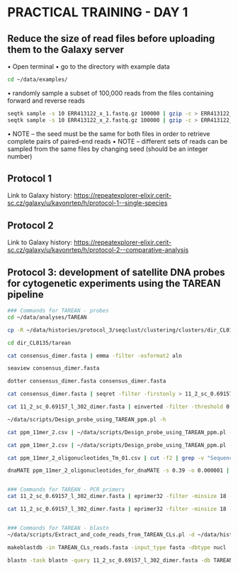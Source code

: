 * PRACTICAL TRAINING - DAY 1
** Reduce the size of read files before uploading them to the Galaxy server
    • Open terminal
    • go to the directory with example data
    #+begin_src bash
cd ~/data/examples/
    #+end_src
    • randomly sample a subset of 100,000 reads from the files containing forward and reverse reads
    #+begin_src bash
seqtk sample -s 10 ERR413122_x_1.fastq.gz 100000 | gzip -c > ERR413122_x_1_sample.fastq.gz
seqtk sample -s 10 ERR413122_x_2.fastq.gz 100000 | gzip -c > ERR413122_x_2_sample.fastq.gz	
    #+end_src
• NOTE – the seed must be the same for both files in order to retrieve complete pairs of paired-end reads
• NOTE – different sets of reads can be sampled from the same files by changing seed (should be an integer number)

** Protocol 1
Link to Galaxy history: [[https://repeatexplorer-elixir.cerit-sc.cz/galaxy/u/kavonrtep/h/protocol-1--single-species][https://repeatexplorer-elixir.cerit-sc.cz/galaxy/u/kavonrtep/h/protocol-1--single-species]]
** Protocol 2
Link to Galaxy history: https://repeatexplorer-elixir.cerit-sc.cz/galaxy/u/kavonrtep/h/protocol-2--comparative-analysis

** Protocol 3: development of satellite DNA probes for cytogenetic experiments using the TAREAN pipeline
#+begin_src bash
### Commands for TAREAN - probes
cd ~/data/analyses/TAREAN

cp -R ~/data/histories/protocol_3/seqclust/clustering/clusters/dir_CL0135 ./

cd dir_CL0135/tarean

cat consensus_dimer.fasta | emma -filter -osformat2 aln

seaview consensus_dimer.fasta

dotter consensus_dimer.fasta consensus_dimer.fasta

cat consensus_dimer.fasta | seqret -filter -firstonly > 11_2_sc_0.69157_l_302_dimer.fasta

cat 11_2_sc_0.69157_l_302_dimer.fasta | einverted -filter -threshold 0

~/data/scripts/Design_probe_using_TAREAN_ppm.pl -h

cat ppm_11mer_2.csv | ~/data/scripts/Design_probe_using_TAREAN_ppm.pl -l 50 -L 50 -F 50 -N 0.390 -t 52 -T 54 | sort -t$'\t' -k3,3n

cat ppm_11mer_2.csv | ~/data/scripts/Design_probe_using_TAREAN_ppm.pl -l 40 -L 60 -F 50 -N 0.390 > ppm_11mer_2_oligonucleotides_Tm_01.csv

cat ppm_11mer_2_oligonucleotides_Tm_01.csv | cut -f2 | grep -v "Sequence" > ppm_11mer_2_oligonucleotides_for_dnaMATE

dnaMATE ppm_11mer_2_oligonucleotides_for_dnaMATE -s 0.39 -o 0.000001 | perl -pe 's/\s+/\t/' > ppm_11mer_2_oligonucleotides_Tm_02.csv


### Commands for TAREAN - PCR primers
cat 11_2_sc_0.69157_l_302_dimer.fasta | eprimer32 -filter -minsize 18 -maxsize 35 -mintm 56 -maxtm 58 -opttm 57 -task 1 -prange 303-304 -numreturn 500 -includedregion 30,380 | grep -v -P "^\s*$"

cat 11_2_sc_0.69157_l_302_dimer.fasta | eprimer32 -filter -minsize 18 -maxsize 35 -mintm 56 -maxtm 58 -opttm 57 -task 1 -prange 303-304 -forwardinput CTTGAAGGCTGGTTCCGAA -reverseinput GAACTTCAAATATCTTGTGCTTATCA | grep -v -P "^\s*$"


### Commands for TAREAN - blastn
~/data/scripts/Extract_and_code_reads_from_TAREAN_CLs.pl -d ~/data/histories/protocol_3/seqclust/clustering/clusters > TAREAN_CLs_reads.fasta

makeblastdb -in TAREAN_CLs_reads.fasta -input_type fasta -dbtype nucl

blastn -task blastn -query 11_2_sc_0.69157_l_302_dimer.fasta -db TAREAN_CLs_reads.fasta -word_size 6 -evalue 10 -outfmt 6 | grep -v "dir_CL0135_"
#+end_src
